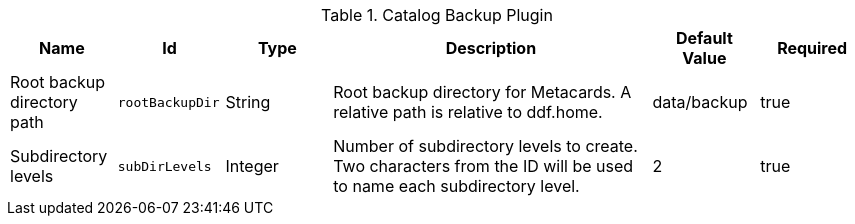 :title: Catalog Backup Plugin
:id: ddf.catalog.backup.CatalogBackupPlugin
:type: table
:status: published
:application: ${ddf-catalog}
:summary: Catalog Backup Plugin configurations.

.[[ddf.catalog.backup.CatalogBackupPlugin]]Catalog Backup Plugin
[cols="1,1m,1,3,1,1" options="header"]
|===

|Name
|Id
|Type
|Description
|Default Value
|Required

|Root backup directory path
|rootBackupDir
|String
|Root backup directory for Metacards. A relative path is relative to ddf.home.
|data/backup
|true

|Subdirectory levels
|subDirLevels
|Integer
|Number of subdirectory levels to create. Two characters from the ID will be used to name each subdirectory level.
|2
|true

|===

